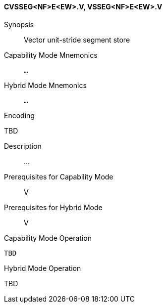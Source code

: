 <<<
[#insns-cvsseg_nf_e_ew,reftext="Vector unit-stride segment store (CVSSEG<NF>E<EW>.V, VSSEG<NF>E<EW>.V)"]
==== CVSSEG<NF>E<EW>.V, VSSEG<NF>E<EW>.V

Synopsis::
Vector unit-stride segment store

Capability Mode Mnemonics::
`...`

Hybrid Mode Mnemonics::
`...`

Encoding::
--
TBD
--

Description::
...

Prerequisites for Capability Mode::
V

Prerequisites for Hybrid Mode::
V

Capability Mode Operation::
[source,SAIL,subs="verbatim,quotes"]
--
TBD
--

Hybrid Mode Operation::
--
TBD
--
